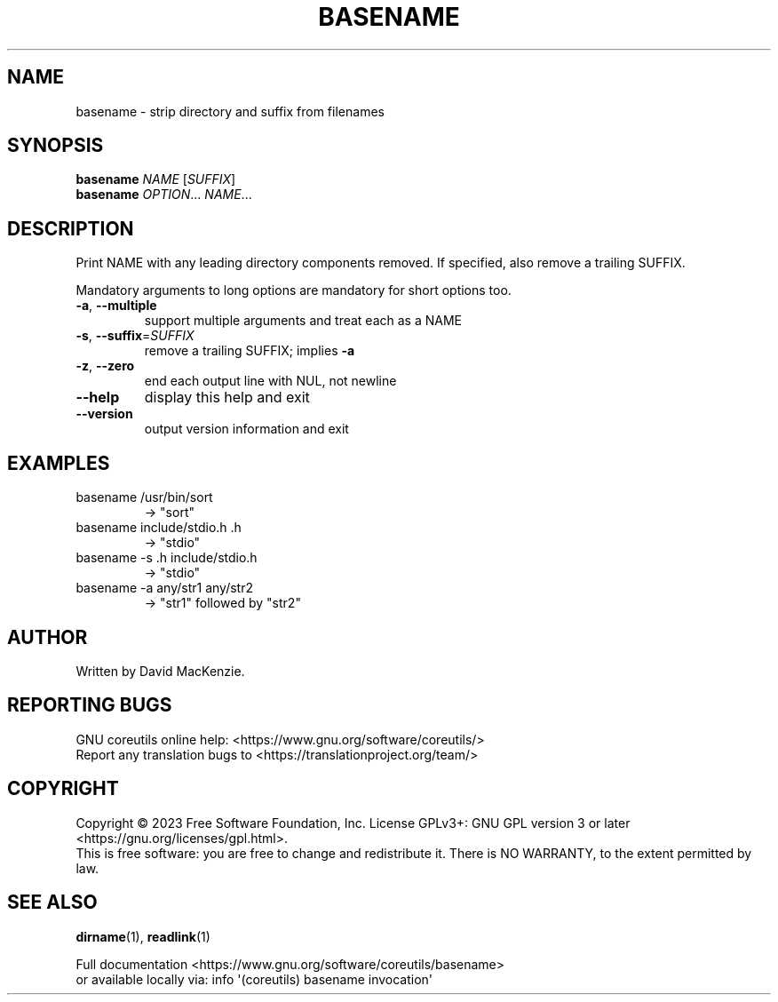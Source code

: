 .\" DO NOT MODIFY THIS FILE!  It was generated by help2man 1.48.5.
.TH BASENAME "1" "August 2023" "GNU coreutils 9.4" "User Commands"
.SH NAME
basename \- strip directory and suffix from filenames
.SH SYNOPSIS
.B basename
\fI\,NAME \/\fR[\fI\,SUFFIX\/\fR]
.br
.B basename
\fI\,OPTION\/\fR... \fI\,NAME\/\fR...
.SH DESCRIPTION
.\" Add any additional description here
.PP
Print NAME with any leading directory components removed.
If specified, also remove a trailing SUFFIX.
.PP
Mandatory arguments to long options are mandatory for short options too.
.TP
\fB\-a\fR, \fB\-\-multiple\fR
support multiple arguments and treat each as a NAME
.TP
\fB\-s\fR, \fB\-\-suffix\fR=\fI\,SUFFIX\/\fR
remove a trailing SUFFIX; implies \fB\-a\fR
.TP
\fB\-z\fR, \fB\-\-zero\fR
end each output line with NUL, not newline
.TP
\fB\-\-help\fR
display this help and exit
.TP
\fB\-\-version\fR
output version information and exit
.SH EXAMPLES
.TP
basename /usr/bin/sort
\-> "sort"
.TP
basename include/stdio.h .h
\-> "stdio"
.TP
basename \-s .h include/stdio.h
\-> "stdio"
.TP
basename \-a any/str1 any/str2
\-> "str1" followed by "str2"
.SH AUTHOR
Written by David MacKenzie.
.SH "REPORTING BUGS"
GNU coreutils online help: <https://www.gnu.org/software/coreutils/>
.br
Report any translation bugs to <https://translationproject.org/team/>
.SH COPYRIGHT
Copyright \(co 2023 Free Software Foundation, Inc.
License GPLv3+: GNU GPL version 3 or later <https://gnu.org/licenses/gpl.html>.
.br
This is free software: you are free to change and redistribute it.
There is NO WARRANTY, to the extent permitted by law.
.SH "SEE ALSO"
\fBdirname\fP(1), \fBreadlink\fP(1)
.PP
.br
Full documentation <https://www.gnu.org/software/coreutils/basename>
.br
or available locally via: info \(aq(coreutils) basename invocation\(aq

